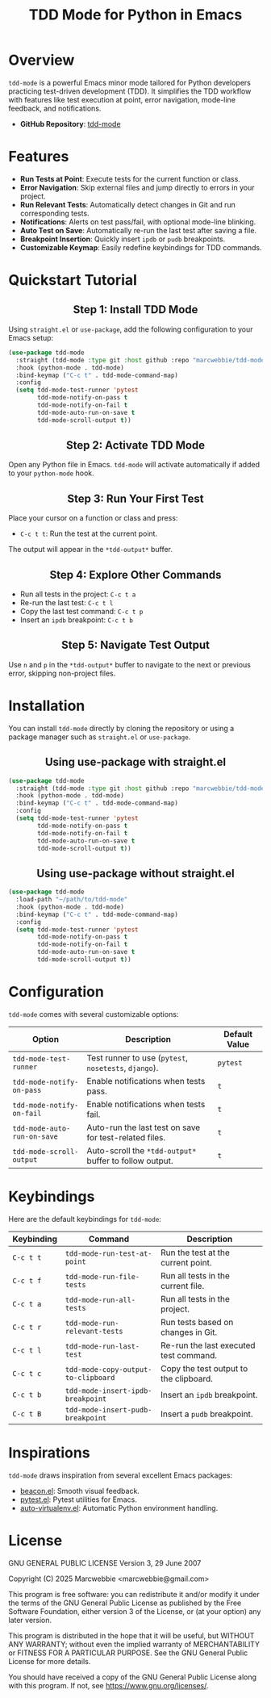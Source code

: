 #+TITLE: TDD Mode for Python in Emacs
#+OPTIONS: toc:nil
#+HTML_HEAD: <style>h2 { text-align: center; } .shields { text-align: center; margin-bottom: 20px; } .center { text-align: center; } </style>

#+BEGIN_HTML
<div class="shields">
    <a href="https://github.com/marcwebbie/tdd-mode">
        <img src="https://img.shields.io/github/stars/marcwebbie/tdd-mode?style=social" alt="GitHub stars">
    </a>
    <a href="https://github.com/marcwebbie/tdd-mode">
        <img alt="GitHub forks" src="https://img.shields.io/github/forks/marcwebbie/tdd-mode">
    </a>
    <a href="https://github.com/marcwebbie/tdd-mode/issues">
        <img src="https://img.shields.io/github/issues/marcwebbie/tdd-mode?color=blue&label=Issues" alt="GitHub issues">
    </a>
    <a href="https://github.com/marcwebbie/tdd-mode/actions">
        <img src="https://img.shields.io/github/contributors/marcwebbie/tdd-mode" alt="Contributors">
    </a>
    <a href="https://www.gnu.org/licenses/gpl-3.0.en.html">
        <img src="https://img.shields.io/badge/License-GPLv3-blue.svg" alt="GPLv3 License">
    </a>
</div>
#+END_HTML

* Overview
=tdd-mode= is a powerful Emacs minor mode tailored for Python developers practicing test-driven development (TDD). It simplifies the TDD workflow with features like test execution at point, error navigation, mode-line feedback, and notifications.

- *GitHub Repository*: [[https://github.com/marcwebbie/tdd-mode][tdd-mode]]

* Features
- *Run Tests at Point*: Execute tests for the current function or class.
- *Error Navigation*: Skip external files and jump directly to errors in your project.
- *Run Relevant Tests*: Automatically detect changes in Git and run corresponding tests.
- *Notifications*: Alerts on test pass/fail, with optional mode-line blinking.
- *Auto Test on Save*: Automatically re-run the last test after saving a file.
- *Breakpoint Insertion*: Quickly insert =ipdb= or =pudb= breakpoints.
- *Customizable Keymap*: Easily redefine keybindings for TDD commands.

* Quickstart Tutorial
** Step 1: Install TDD Mode
Using =straight.el= or =use-package=, add the following configuration to your Emacs setup:

#+BEGIN_SRC emacs-lisp
(use-package tdd-mode
  :straight (tdd-mode :type git :host github :repo "marcwebbie/tdd-mode")
  :hook (python-mode . tdd-mode)
  :bind-keymap ("C-c t" . tdd-mode-command-map)
  :config
  (setq tdd-mode-test-runner 'pytest
        tdd-mode-notify-on-pass t
        tdd-mode-notify-on-fail t
        tdd-mode-auto-run-on-save t
        tdd-mode-scroll-output t))
#+END_SRC

** Step 2: Activate TDD Mode
Open any Python file in Emacs. =tdd-mode= will activate automatically if added to your =python-mode= hook.

** Step 3: Run Your First Test
Place your cursor on a function or class and press:
- =C-c t t=: Run the test at the current point.

The output will appear in the =*tdd-output*= buffer.

** Step 4: Explore Other Commands
- Run all tests in the project: =C-c t a=
- Re-run the last test: =C-c t l=
- Copy the last test command: =C-c t p=
- Insert an =ipdb= breakpoint: =C-c t b=

** Step 5: Navigate Test Output
Use =n= and =p= in the =*tdd-output*= buffer to navigate to the next or previous error, skipping non-project files.

* Installation
You can install =tdd-mode= directly by cloning the repository or using a package manager such as =straight.el= or =use-package=.

** Using use-package with straight.el
#+BEGIN_SRC emacs-lisp
(use-package tdd-mode
  :straight (tdd-mode :type git :host github :repo "marcwebbie/tdd-mode")
  :hook (python-mode . tdd-mode)
  :bind-keymap ("C-c t" . tdd-mode-command-map)
  :config
  (setq tdd-mode-test-runner 'pytest
        tdd-mode-notify-on-pass t
        tdd-mode-notify-on-fail t
        tdd-mode-auto-run-on-save t
        tdd-mode-scroll-output t))
#+END_SRC

** Using use-package without straight.el
#+BEGIN_SRC emacs-lisp
(use-package tdd-mode
  :load-path "~/path/to/tdd-mode"
  :hook (python-mode . tdd-mode)
  :bind-keymap ("C-c t" . tdd-mode-command-map)
  :config
  (setq tdd-mode-test-runner 'pytest
        tdd-mode-notify-on-pass t
        tdd-mode-notify-on-fail t
        tdd-mode-auto-run-on-save t
        tdd-mode-scroll-output t))
#+END_SRC

* Configuration
=tdd-mode= comes with several customizable options:

| Option                      | Description                                            | Default Value     |
|-----------------------------+--------------------------------------------------------+-------------------|
| =tdd-mode-test-runner=      | Test runner to use (=pytest=, =nosetests=, =django=).  | =pytest=          |
| =tdd-mode-notify-on-pass=   | Enable notifications when tests pass.                  | =t=               |
| =tdd-mode-notify-on-fail=   | Enable notifications when tests fail.                  | =t=               |
| =tdd-mode-auto-run-on-save= | Auto-run the last test on save for test-related files. | =t=               |
| =tdd-mode-scroll-output=    | Auto-scroll the =*tdd-output*= buffer to follow output.| =t=               |

* Keybindings
Here are the default keybindings for =tdd-mode=:

| Keybinding  | Command                                    | Description                                     |
|-------------+--------------------------------------------+------------------------------------------------|
| =C-c t t=   | =tdd-mode-run-test-at-point=               | Run the test at the current point.             |
| =C-c t f=   | =tdd-mode-run-file-tests=                  | Run all tests in the current file.             |
| =C-c t a=   | =tdd-mode-run-all-tests=                   | Run all tests in the project.                  |
| =C-c t r=   | =tdd-mode-run-relevant-tests=              | Run tests based on changes in Git.             |
| =C-c t l=   | =tdd-mode-run-last-test=                   | Re-run the last executed test command.         |
| =C-c t c=   | =tdd-mode-copy-output-to-clipboard=        | Copy the test output to the clipboard.         |
| =C-c t b=   | =tdd-mode-insert-ipdb-breakpoint=          | Insert an =ipdb= breakpoint.                   |
| =C-c t B=   | =tdd-mode-insert-pudb-breakpoint=          | Insert a =pudb= breakpoint.                    |

* Inspirations
=tdd-mode= draws inspiration from several excellent Emacs packages:

- [[https://github.com/Malabarba/beacon][beacon.el]]: Smooth visual feedback.
- [[https://github.com/wbolster/emacs-pytest][pytest.el]]: Pytest utilities for Emacs.
- [[https://github.com/AdrieanKhisbe/auto-virtualenv][auto-virtualenv.el]]: Automatic Python environment handling.

* License

GNU GENERAL PUBLIC LICENSE
Version 3, 29 June 2007

Copyright (C) 2025  Marcwebbie <marcwebbie@gmail.com>

This program is free software: you can redistribute it and/or modify
it under the terms of the GNU General Public License as published by
the Free Software Foundation, either version 3 of the License, or
(at your option) any later version.

This program is distributed in the hope that it will be useful,
but WITHOUT ANY WARRANTY; without even the implied warranty of
MERCHANTABILITY or FITNESS FOR A PARTICULAR PURPOSE.  See the
GNU General Public License for more details.

You should have received a copy of the GNU General Public License
along with this program.  If not, see <https://www.gnu.org/licenses/>.
